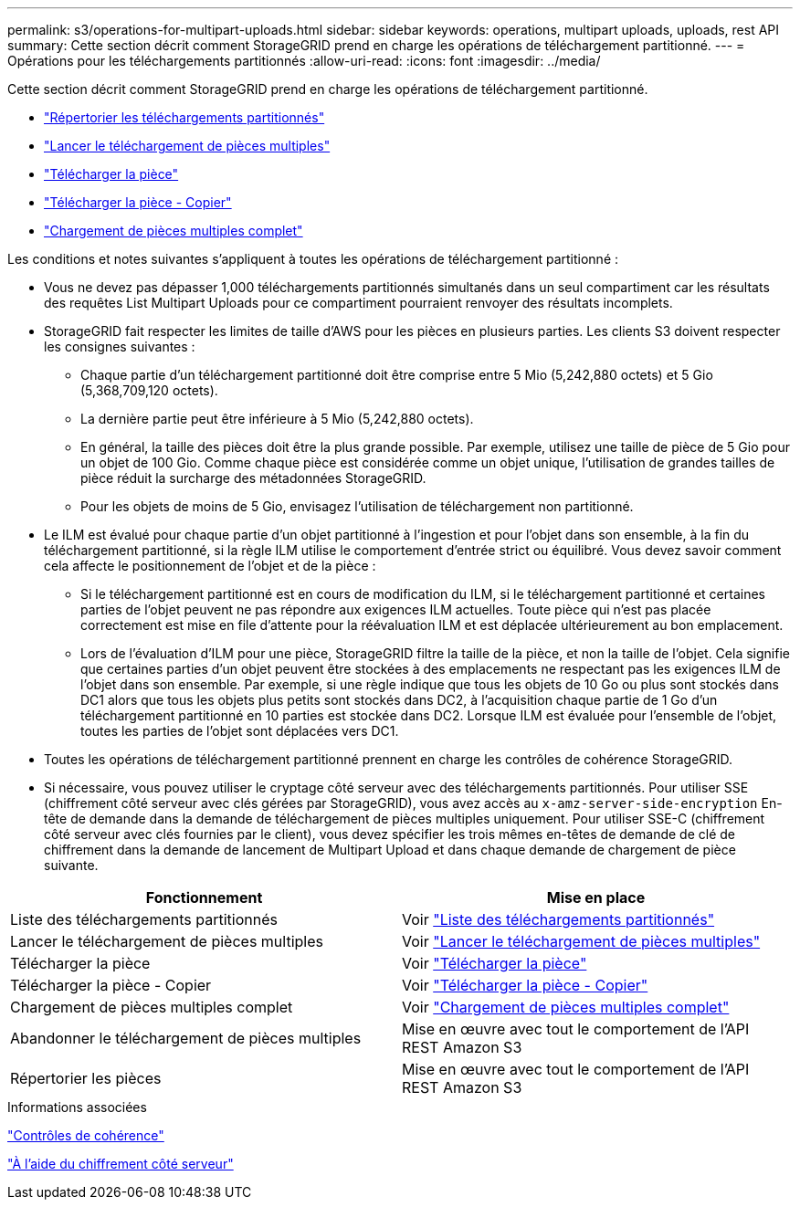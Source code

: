 ---
permalink: s3/operations-for-multipart-uploads.html 
sidebar: sidebar 
keywords: operations, multipart uploads, uploads, rest API 
summary: Cette section décrit comment StorageGRID prend en charge les opérations de téléchargement partitionné. 
---
= Opérations pour les téléchargements partitionnés
:allow-uri-read: 
:icons: font
:imagesdir: ../media/


[role="lead"]
Cette section décrit comment StorageGRID prend en charge les opérations de téléchargement partitionné.

* link:list-multipart-uploads.html["Répertorier les téléchargements partitionnés"]
* link:initiate-multipart-upload.html["Lancer le téléchargement de pièces multiples"]
* link:upload-part.html["Télécharger la pièce"]
* link:upload-part-copy.html["Télécharger la pièce - Copier"]
* link:complete-multipart-upload.html["Chargement de pièces multiples complet"]


Les conditions et notes suivantes s'appliquent à toutes les opérations de téléchargement partitionné :

* Vous ne devez pas dépasser 1,000 téléchargements partitionnés simultanés dans un seul compartiment car les résultats des requêtes List Multipart Uploads pour ce compartiment pourraient renvoyer des résultats incomplets.
* StorageGRID fait respecter les limites de taille d'AWS pour les pièces en plusieurs parties. Les clients S3 doivent respecter les consignes suivantes :
+
** Chaque partie d'un téléchargement partitionné doit être comprise entre 5 Mio (5,242,880 octets) et 5 Gio (5,368,709,120 octets).
** La dernière partie peut être inférieure à 5 Mio (5,242,880 octets).
** En général, la taille des pièces doit être la plus grande possible. Par exemple, utilisez une taille de pièce de 5 Gio pour un objet de 100 Gio. Comme chaque pièce est considérée comme un objet unique, l'utilisation de grandes tailles de pièce réduit la surcharge des métadonnées StorageGRID.
** Pour les objets de moins de 5 Gio, envisagez l'utilisation de téléchargement non partitionné.


* Le ILM est évalué pour chaque partie d'un objet partitionné à l'ingestion et pour l'objet dans son ensemble, à la fin du téléchargement partitionné, si la règle ILM utilise le comportement d'entrée strict ou équilibré. Vous devez savoir comment cela affecte le positionnement de l'objet et de la pièce :
+
** Si le téléchargement partitionné est en cours de modification du ILM, si le téléchargement partitionné et certaines parties de l'objet peuvent ne pas répondre aux exigences ILM actuelles. Toute pièce qui n'est pas placée correctement est mise en file d'attente pour la réévaluation ILM et est déplacée ultérieurement au bon emplacement.
** Lors de l'évaluation d'ILM pour une pièce, StorageGRID filtre la taille de la pièce, et non la taille de l'objet. Cela signifie que certaines parties d'un objet peuvent être stockées à des emplacements ne respectant pas les exigences ILM de l'objet dans son ensemble. Par exemple, si une règle indique que tous les objets de 10 Go ou plus sont stockés dans DC1 alors que tous les objets plus petits sont stockés dans DC2, à l'acquisition chaque partie de 1 Go d'un téléchargement partitionné en 10 parties est stockée dans DC2. Lorsque ILM est évaluée pour l'ensemble de l'objet, toutes les parties de l'objet sont déplacées vers DC1.


* Toutes les opérations de téléchargement partitionné prennent en charge les contrôles de cohérence StorageGRID.
* Si nécessaire, vous pouvez utiliser le cryptage côté serveur avec des téléchargements partitionnés. Pour utiliser SSE (chiffrement côté serveur avec clés gérées par StorageGRID), vous avez accès au `x-amz-server-side-encryption` En-tête de demande dans la demande de téléchargement de pièces multiples uniquement. Pour utiliser SSE-C (chiffrement côté serveur avec clés fournies par le client), vous devez spécifier les trois mêmes en-têtes de demande de clé de chiffrement dans la demande de lancement de Multipart Upload et dans chaque demande de chargement de pièce suivante.


|===
| Fonctionnement | Mise en place 


 a| 
Liste des téléchargements partitionnés
 a| 
Voir link:s3-rest-api-supported-operations-and-limitations.html["Liste des téléchargements partitionnés"]



 a| 
Lancer le téléchargement de pièces multiples
 a| 
Voir link:s3-rest-api-supported-operations-and-limitations.html["Lancer le téléchargement de pièces multiples"]



 a| 
Télécharger la pièce
 a| 
Voir link:s3-rest-api-supported-operations-and-limitations.html["Télécharger la pièce"]



 a| 
Télécharger la pièce - Copier
 a| 
Voir link:s3-rest-api-supported-operations-and-limitations.html["Télécharger la pièce - Copier"]



 a| 
Chargement de pièces multiples complet
 a| 
Voir link:s3-rest-api-supported-operations-and-limitations.html["Chargement de pièces multiples complet"]



 a| 
Abandonner le téléchargement de pièces multiples
 a| 
Mise en œuvre avec tout le comportement de l'API REST Amazon S3



 a| 
Répertorier les pièces
 a| 
Mise en œuvre avec tout le comportement de l'API REST Amazon S3

|===
.Informations associées
link:consistency-controls.html["Contrôles de cohérence"]

link:s3-rest-api-supported-operations-and-limitations.html["À l'aide du chiffrement côté serveur"]

